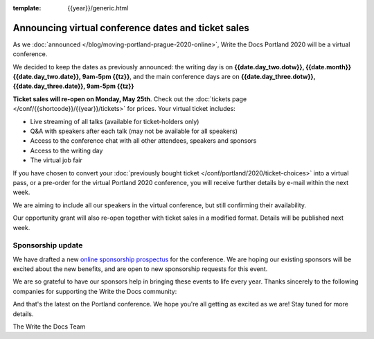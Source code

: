 :template: {{year}}/generic.html

.. post:: May 14, 2020
   :tags: portland-2020, speakers, tickets, visiting, sponsors

Announcing virtual conference dates and ticket sales
====================================================

As we :doc:`announced </blog/moving-portland-prague-2020-online>`, Write the Docs Portland 2020 will be a virtual conference.

We decided to keep the dates as previously announced: the writing day is on
**{{date.day_two.dotw}}, {{date.month}} {{date.day_two.date}}, 9am-5pm {{tz}}**,
and the main conference days are on **{{date.day_three.dotw}}, {{date.day_three.date}}, 9am-5pm {{tz}}**

**Ticket sales will re-open on Monday, May 25th**. Check out the :doc:`tickets page </conf/{{shortcode}}/{{year}}/tickets>` for prices. Your virtual ticket includes:

* Live streaming of all talks (available for ticket-holders only)
* Q&A with speakers after each talk (may not be available for all speakers)
* Access to the conference chat with all other attendees, speakers and sponsors
* Access to the writing day
* The virtual job fair

If you have chosen to convert your :doc:`previously bought ticket </conf/portland/2020/ticket-choices>` into a
virtual pass, or a pre-order for the virtual Portland 2020 conference, you will receive further
details by e-mail within the next week.

We are aiming to include all our speakers in the virtual conference, but still confirming their availability.

Our opportunity grant will also re-open together with ticket sales in a modified format. Details will be published next week.

Sponsorship update
------------------

We have drafted a new `online sponsorship prospectus`_ for the conference.
We are hoping our existing sponsors will be excited about the new benefits,
and are open to new sponsorship requests for this event.

.. _online sponsorship prospectus: https://www.writethedocs.org/conf/portland/2020/sponsors/online-prospectus/

We are so grateful to have our sponsors help in bringing these events to life every year. Thanks sincerely to the following companies for supporting the Write the Docs community:

.. datatemplate::
   :source: /_data/{{shortcode}}-{{year}}-config.yaml
   :template: {{year}}/sponsors-simplelist.rst

And that's the latest on the Portland conference. We hope you're all getting as excited as we are! Stay tuned for more details.

The Write the Docs Team
